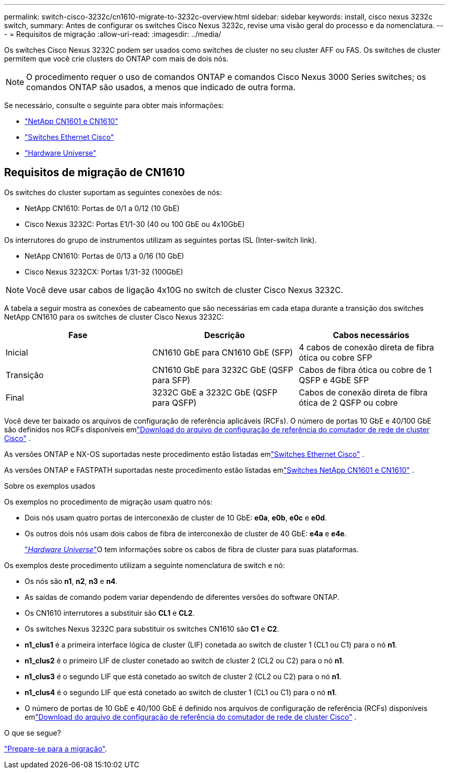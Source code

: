---
permalink: switch-cisco-3232c/cn1610-migrate-to-3232c-overview.html 
sidebar: sidebar 
keywords: install, cisco nexus 3232c switch, 
summary: Antes de configurar os switches Cisco Nexus 3232c, revise uma visão geral do processo e da nomenclatura. 
---
= Requisitos de migração
:allow-uri-read: 
:imagesdir: ../media/


[role="lead"]
Os switches Cisco Nexus 3232C podem ser usados como switches de cluster no seu cluster AFF ou FAS. Os switches de cluster permitem que você crie clusters do ONTAP com mais de dois nós.


NOTE: O procedimento requer o uso de comandos ONTAP e comandos Cisco Nexus 3000 Series switches; os comandos ONTAP são usados, a menos que indicado de outra forma.

Se necessário, consulte o seguinte para obter mais informações:

* link:https://mysupport.netapp.com/site/products/all/details/netapp-cluster-switches/docs-tab["NetApp CN1601 e CN1610"^]
* link:https://mysupport.netapp.com/site/info/cisco-ethernet-switch["Switches Ethernet Cisco"^]
* link:http://hwu.netapp.com["Hardware Universe"^]




== Requisitos de migração de CN1610

Os switches do cluster suportam as seguintes conexões de nós:

* NetApp CN1610: Portas de 0/1 a 0/12 (10 GbE)
* Cisco Nexus 3232C: Portas E1/1-30 (40 ou 100 GbE ou 4x10GbE)


Os interrutores do grupo de instrumentos utilizam as seguintes portas ISL (Inter-switch link).

* NetApp CN1610: Portas de 0/13 a 0/16 (10 GbE)
* Cisco Nexus 3232CX: Portas 1/31-32 (100GbE)


[NOTE]
====
Você deve usar cabos de ligação 4x10G no switch de cluster Cisco Nexus 3232C.

====
A tabela a seguir mostra as conexões de cabeamento que são necessárias em cada etapa durante a transição dos switches NetApp CN1610 para os switches de cluster Cisco Nexus 3232C:

|===
| Fase | Descrição | Cabos necessários 


 a| 
Inicial
 a| 
CN1610 GbE para CN1610 GbE (SFP)
 a| 
4 cabos de conexão direta de fibra ótica ou cobre SFP



 a| 
Transição
 a| 
CN1610 GbE para 3232C GbE (QSFP para SFP)
 a| 
Cabos de fibra ótica ou cobre de 1 QSFP e 4GbE SFP



 a| 
Final
 a| 
3232C GbE a 3232C GbE (QSFP para QSFP)
 a| 
Cabos de conexão direta de fibra ótica de 2 QSFP ou cobre

|===
Você deve ter baixado os arquivos de configuração de referência aplicáveis (RCFs).  O número de portas 10 GbE e 40/100 GbE são definidos nos RCFs disponíveis emlink:https://mysupport.netapp.com/site/products/all/details/cisco-cluster-storage-switch/downloads-tab["Download do arquivo de configuração de referência do comutador de rede de cluster Cisco"^] .

As versões ONTAP e NX-OS suportadas neste procedimento estão listadas emlink:https://mysupport.netapp.com/site/info/cisco-ethernet-switch["Switches Ethernet Cisco"^] .

As versões ONTAP e FASTPATH ​​suportadas neste procedimento estão listadas emlink:https://mysupport.netapp.com/site/products/all/details/netapp-cluster-switches/docs-tab["Switches NetApp CN1601 e CN1610"^] .

.Sobre os exemplos usados
Os exemplos no procedimento de migração usam quatro nós:

* Dois nós usam quatro portas de interconexão de cluster de 10 GbE: *e0a*, *e0b*, *e0c* e *e0d*.
* Os outros dois nós usam dois cabos de fibra de interconexão de cluster de 40 GbE: *e4a* e *e4e*.
+
link:https://hwu.netapp.com/["_Hardware Universe_"^]O tem informações sobre os cabos de fibra de cluster para suas plataformas.



Os exemplos deste procedimento utilizam a seguinte nomenclatura de switch e nó:

* Os nós são *n1*, *n2*, *n3* e *n4*.
* As saídas de comando podem variar dependendo de diferentes versões do software ONTAP.
* Os CN1610 interrutores a substituir são *CL1* e *CL2*.
* Os switches Nexus 3232C para substituir os switches CN1610 são *C1* e *C2*.
* *n1_clus1* é a primeira interface lógica de cluster (LIF) conetada ao switch de cluster 1 (CL1 ou C1) para o nó *n1*.
* *n1_clus2* é o primeiro LIF de cluster conetado ao switch de cluster 2 (CL2 ou C2) para o nó *n1*.
* *n1_clus3* é o segundo LIF que está conetado ao switch de cluster 2 (CL2 ou C2) para o nó *n1*.
* *n1_clus4* é o segundo LIF que está conetado ao switch de cluster 1 (CL1 ou C1) para o nó *n1*.
* O número de portas de 10 GbE e 40/100 GbE é definido nos arquivos de configuração de referência (RCFs) disponíveis emlink:https://mysupport.netapp.com/site/products/all/details/cisco-cluster-storage-switch/downloads-tab["Download do arquivo de configuração de referência do comutador de rede de cluster Cisco"^] .


.O que se segue?
link:cn1610-prepare-to-migrate.html["Prepare-se para a migração"].
